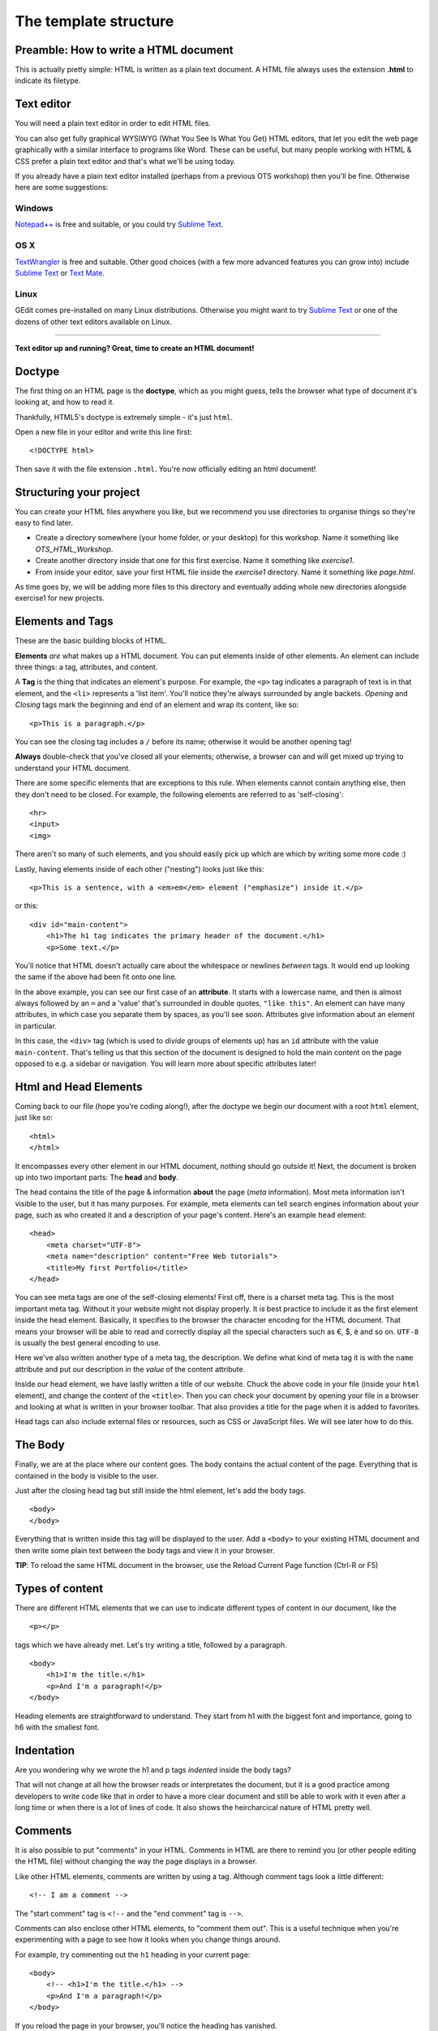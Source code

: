 The template structure
======================

.. highlight:: html

Preamble: How to write a HTML document
--------------------------------------

This is actually pretty simple: HTML is written as a plain text
document. A HTML file always uses the extension **.html** to indicate
its filetype.

Text editor
-----------

You will need a plain text editor in order to edit HTML files.

You can also get fully graphical WYSIWYG (What You See Is What You Get)
HTML editors, that let you edit the web page graphically with a similar
interface to programs like Word. These can be useful, but many people
working with HTML & CSS prefer a plain text editor and that's what we'll
be using today.

If you already have a plain text editor installed (perhaps from a
previous OTS workshop) then you'll be fine. Otherwise here are some
suggestions:

Windows
~~~~~~~

`Notepad++ <http://www.notepad-plus-plus.org/>`__ is free and suitable,
or you could try `Sublime Text <http://www.sublimetext.com/>`__.

OS X
~~~~

`TextWrangler <http://www.barebones.com/products/textwrangler/>`__ is
free and suitable. Other good choices (with a few more advanced features
you can grow into) include `Sublime
Text <http://www.sublimetext.com/>`__ or `Text
Mate <http://macromates.com/>`__.

Linux
~~~~~

GEdit comes pre-installed on many Linux distributions. Otherwise you
might want to try `Sublime Text <http://www.sublimetext.com/>`__ or one
of the dozens of other text editors available on Linux.

--------------

**Text editor up and running? Great, time to create an HTML document!**

Doctype
-------

The ﬁrst thing on an HTML page is the **doctype**, which as you might
guess, tells the browser what type of document it's looking at, and how
to read it.

Thankfully, HTML5's doctype is extremely simple - it's just ``html``.

Open a new file in your editor and write this line first:

::

    <!DOCTYPE html>

Then save it with the file extension ``.html``. You're now officially
editing an html document!

Structuring your project
------------------------

You can create your HTML files anywhere you like, but we recommend you
use directories to organise things so they're easy to find later.

-  Create a directory somewhere (your home folder, or your desktop) for
   this workshop. Name it something like *OTS\_HTML\_Workshop*.

-  Create another directory inside that one for this first exercise.
   Name it something like *exercise1*.

-  From inside your editor, save your first HTML file inside the
   *exercise1* directory. Name it something like *page.html*.

As time goes by, we will be adding more files to this directory and
eventually adding whole new directories alongside exercise1 for new
projects.

Elements and Tags
-----------------

These are the basic building blocks of HTML.

**Elements** *are* what makes up a HTML document. You can put elements
inside of other elements. An element can include three things: a tag,
attributes, and content.

A **Tag** is the thing that indicates an element's purpose. For example,
the ``<p>`` tag indicates a paragraph of text is in that element, and
the ``<li>`` represents a 'list item'. You'll notice they're always
surrounded by angle backets. *Opening* and *Closing* tags mark the
beginning and end of an element and wrap its content, like so:

::

    <p>This is a paragraph.</p>

You can see the closing tag includes a ``/`` before its name; otherwise
it would be another opening tag!

**Always** double-check that you've closed all your elements; otherwise,
a browser can and will get mixed up trying to understand your HTML
document.

There are some specific elements that are exceptions to this rule. When
elements cannot contain anything else, then they don't need to be
closed. For example, the following elements are referred to as
'self-closing':

::

    <hr>
    <input>
    <img>

There aren't so many of such elements, and you should easily pick up
which are which by writing some more code :)

Lastly, having elements inside of each other ("nesting") looks just like this:

::

    <p>This is a sentence, with a <em>em</em> element ("emphasize") inside it.</p>

or this:

::

    <div id="main-content">
        <h1>The h1 tag indicates the primary header of the document.</h1>
        <p>Some text.</p>

You'll notice that HTML doesn't actually care about the whitespace or
newlines *between* tags. It would end up looking the same if the above
had been fit onto one line.

In the above example, you can see our first case of an **attribute**. It
starts with a lowercase name, and then is almost always followed by an
``=`` and a 'value' that's surrounded in double quotes, ``"like this"``.
An element can have many attributes, in which case you separate them by
spaces, as you'll see soon. Attributes give information about an element
in particular.

In this case, the ``<div>`` tag (which is used to *divide* groups of
elements up) has an ``id`` attribute with the value ``main-content``.
That's telling us that this section of the document is designed to hold the
main content on the page opposed to e.g. a sidebar or navigation.
You will learn more about specific attributes later!

Html and Head Elements
----------------------

Coming back to our file (hope you're coding along!), after the doctype
we begin our document with a root ``html`` element, just like so:

::

    <html>
    </html>

It encompasses every other element in our HTML document, nothing should
go outside it! Next, the document is broken up into two important parts:
The **head** and **body**.

The head contains the title of the page & information **about** the page
(*meta* information). Most meta information isn't visible to the user,
but it has many purposes. For example, meta elements can tell search
engines information about your page, such as who created it and a
description of your page's content. Here's an example ``head`` element:

::

    <head>
        <meta charset="UTF-8">
        <meta name="description" content="Free Web tutorials">
        <title>My first Portfolio</title>
    </head>

You can see meta tags are one of the self-closing elements! First off,
there is a charset meta tag. This is the most important meta tag.
Without it your website might not display properly. It is best practice
to include it as the first element inside the head element. Basically,
it specifies to the browser the character encoding for the HTML
document. That means your browser will be able to read and correctly
display all the special characters such as €, $, è and so on. ``UTF-8``
is usually the best general encoding to use.

Here we've also written another type of a meta tag, the description. We
define what kind of meta tag it is with the ``name`` attribute and put
our description in the *value* of the content attribute.

Inside our head element, we have lastly written a title of our website.
Chuck the above code in your file (inside your ``html`` element), and
change the content of the ``<title>``. Then you can check your document
by opening your file in a browser and looking at what is written in your
browser toolbar. That also provides a title for the page when it is
added to favorites.

Head tags can also include external files or resources, such as CSS or
JavaScript files. We will see later how to do this.

The Body
--------

Finally, we are at the place where our content goes. The body contains
the actual content of the page. Everything that is contained in the body
is visible to the user.

Just after the closing head tag but still inside the html element, let's
add the body tags.

::

    <body>
    </body>

Everything that is written inside this tag will be displayed to the
user. Add a ``<body>`` to your existing HTML document and then write
some plain text between the body tags and view it in your browser.

**TIP**: To reload the same HTML document in the browser, use the Reload
Current Page function (Ctrl-R or F5)

Types of content
----------------

There are different HTML elements that we can use to indicate different
types of content in our document, like the

::

   <p></p>

tags which we have already met. Let's try writing a title, followed by a
paragraph.

::

    <body>
        <h1>I'm the title.</h1>
        <p>And I'm a paragraph!</p>
    </body>

Heading elements are straightforward to understand. They start from h1
with the biggest font and importance, going to h6 with the smallest
font.

Indentation
-----------

Are you wondering why we wrote the h1 and p tags *indented* inside the
body tags?

That will not change at all how the browser reads or interpretates the
document, but it is a good practice among developers to write code like
that in order to have a more clear document and still be able to work
with it even after a long time or when there is a lot of lines of code.
It also shows the heircharcical nature of HTML pretty well.

Comments
--------

It is also possible to put "comments" in your HTML. Comments in HTML are
there to remind you (or other people editing the HTML file) without
changing the way the page displays in a browser.

Like other HTML elements, comments are written by using a tag. Although
comment tags look a little different:

::

    <!-- I am a comment -->

The "start comment" tag is ``<!--`` and the "end comment" tag is
``-->``.

Comments can also enclose other HTML elements, to "comment them out".
This is a useful technique when you're experimenting with a page to see
how it looks when you change things around.

For example, try commenting out the ``h1`` heading in your current page:

::

    <body>
        <!-- <h1>I'm the title.</h1> -->
        <p>And I'm a paragraph!</p>
    </body>

If you reload the page in your browser, you'll notice the heading has
vanished.

Remove the comment tags (so the heading appears again) before moving on
to the next section.

Images
------

Headings and paragraphs give you the basics of text. What about images?

Images have to kept in separate image files, outside the HTML file. Find
a favourite image on the web and save it in the same directory as your
HTML file (right-click the image in your browser and "Save Image...").

If you don't have a picture in mind then `here's a page with a photo of
some kittens that you can
use <http://www.flickr.com/photos/nengard/67501122/sizes/s/>`__ (Cute
cats on the internet? Egad!)

After you have your image, you can include it in your HTML page by using
an ``<img>`` tag.

::

    <img src="kittens.jpg">

Add the ``<img>`` tag anywhere inside the "body" of your HTML document
where you'd like the image to appear. Replace "kittens.jpg" with the
file name of the image that you saved in the same directory as the HTML
file.

Notice that ``<img>`` is one of the tags that doesn't need a sepaate
closing tag. You could put ``</img>`` after the tag if you like, it
doesn't change the way the browser views the page.

**TIP:** The image source name ("src") of ``kittens.jpg`` is a path
relative to the HTML document. So in this case ``kittens.jpg`` is
located in the same directory, but you could use a name like
``"images/kittens.jpg"`` if you put the image file into a subdirectory
called "images". You can even use full URLs like
``"http://myawesomesite.com/pictures/kittens.jpg"``, but it's best to
avoid this if you can use a relative path instead.

Alt Text
~~~~~~~~

A good habit to get into is using "alt text" to describe the contents of
an image:

::

    <img src="kittens.jpg" alt="Some kittens">

The alt text is a textual description of what's in the image. This is
important for anyone who can't see the images (for instance vision
impaired people using a screenreader.) Any image that isn't purely
decorative should have a description set with the "alt=" attribute.

Putting it all together
-----------------------

So far, our entire document might look like this:

::

    <!DOCTYPE html>
    <html>
        <head>
            <meta charset="UTF-8"> 
            <meta name="description" content="Free Web tutorials">
            <title>My first Portfolio</title>
        </head>
        <body>
            <h1>I'm the title.</h1>
            <p>And I'm a paragraph!</p>
            <p>
                 <img src="kittens.jpg" alt="All the kittens are shown here">
            </p>
            <h3>This is a sub-heading...</h3>
            <p>Well now we're just blathering on.</p>
        </body>
    </html>

Notice that the kitten image is part of its own paragraph here, so it is
shown on a new line in the browser.

Hopefully the document in your file looks similar, but not exactly the
same. You might have changed some of the text... does it all work in
your browser?

Why not use a visual editor?
----------------------------

Visual editors exist, and some people use them. This is sometimes referred to
a "what you see is what you get" editing, or WYSIWYG. In the long run, it can
be limiting to use a visual editor because there are ways of changing text that
are faster and easier to specify manually. It also limits your ability to
understand what's happening on the page if you only use generated code from a
visual editor.

Why not use MS Word as a text editor?
-------------------------------------

MS Word has a lot of formatting information that can't be understood by the web.
The way Word knows where to put a paragraph (or bigger font sizes, or a picture,
or anything) is totally different from how HTML and CSS work. For code of all
kinds, including HTML and CSS, it's important to use a text editor to keep your
code clean. 

In addition, text editors provide some hints about what pieces of code you have
where. This is called syntax highlighting. <span style="color:red">It</span> 
<span style="color:blue">is</span> like <span style="color:blue">showing</span>
<span style="color:red">nouns</span> in <span style="color:red">red</span> and
<span style="color:blue">showing</span> the <span style="color:red">verbs</span>
in <span style="color:red">blue</span> in a <span style="color:red">sentence</span>.

What's next?
------------

You may be thinking at this stage that your HTML page looks pretty
bland. How can you spice it up a little?

Read on to find out in the next section, `your first styled Hello
World! <style.html>`__.
